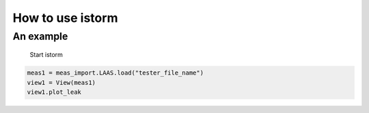 ===================
 How to use istorm
===================

An example
==========
 Start istorm

.. code-block:: python

   meas1 = meas_import.LAAS.load("tester_file_name")
   view1 = View(meas1)
   view1.plot_leak

